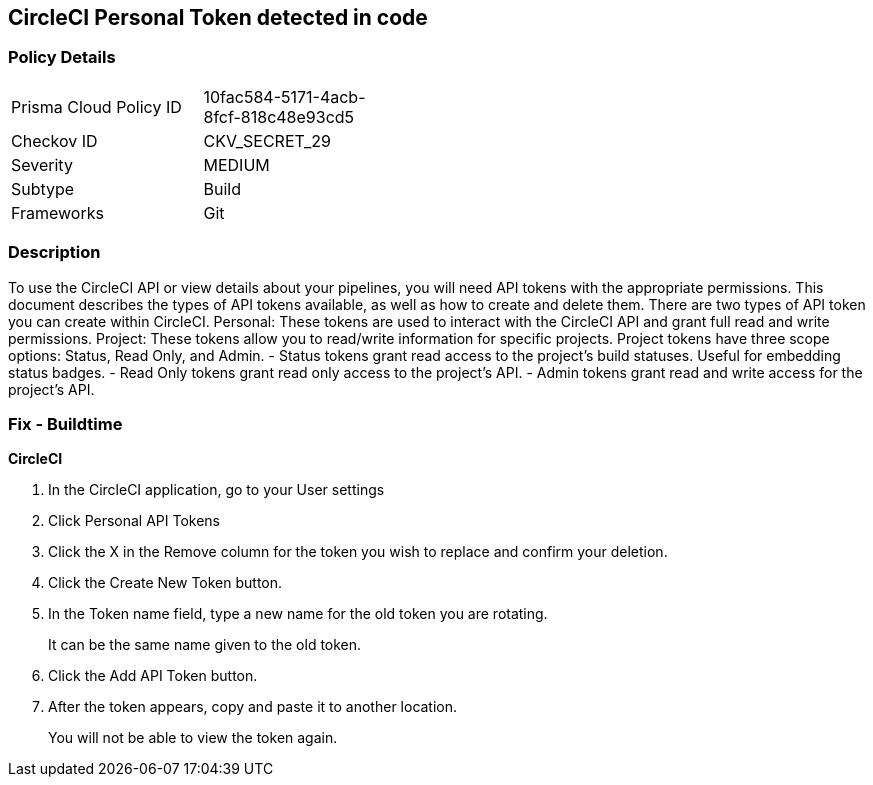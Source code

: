 == CircleCI Personal Token detected in code


=== Policy Details 

[width=45%]
[cols="1,1"]
|=== 
|Prisma Cloud Policy ID 
| 10fac584-5171-4acb-8fcf-818c48e93cd5

|Checkov ID 
|CKV_SECRET_29

|Severity
|MEDIUM

|Subtype
|Build

|Frameworks
|Git

|=== 



=== Description 


To use the CircleCI API or view details about your pipelines, you will need API tokens with the appropriate permissions.
This document describes the types of API tokens available, as well as how to create and delete them.
There are two types of API token you can create within CircleCI.
Personal: These tokens are used to interact with the CircleCI API and grant full read and write permissions.
Project: These tokens allow you to read/write information for specific projects.
Project tokens have three scope options: Status, Read Only, and Admin.
- Status tokens grant read access to the project's build statuses.
Useful for embedding status badges.
- Read Only tokens grant read only access to the project's API.
- Admin tokens grant read and write access for the project's API.

=== Fix - Buildtime


*CircleCI* 



. In the CircleCI application, go to your User settings

. Click Personal API Tokens

. Click the X in the Remove column for the token you wish to replace and confirm your deletion.

. Click the Create New Token button.

. In the Token name field, type a new name for the old token you are rotating.
+
It can be the same name given to the old token.

. Click the Add API Token button.

. After the token appears, copy and paste it to another location.
+
You will not be able to view the token again.
